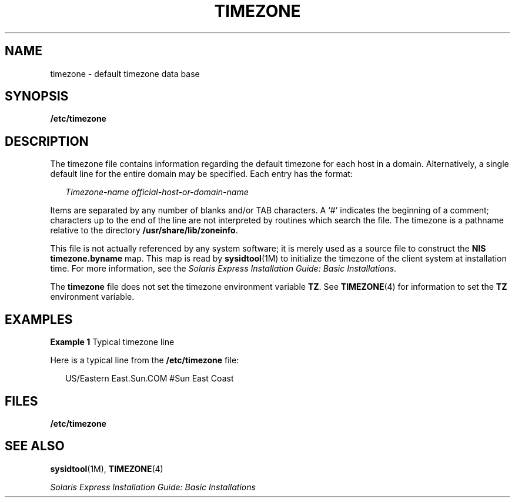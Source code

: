 '\" te
.\"  Copyright (c) 2003, Sun Microsystems, Inc.  All Rights Reserved
.\" The contents of this file are subject to the terms of the Common Development and Distribution License (the "License").  You may not use this file except in compliance with the License.
.\" You can obtain a copy of the license at usr/src/OPENSOLARIS.LICENSE or http://www.opensolaris.org/os/licensing.  See the License for the specific language governing permissions and limitations under the License.
.\" When distributing Covered Code, include this CDDL HEADER in each file and include the License file at usr/src/OPENSOLARIS.LICENSE.  If applicable, add the following below this CDDL HEADER, with the fields enclosed by brackets "[]" replaced with your own identifying information: Portions Copyright [yyyy] [name of copyright owner]
.TH TIMEZONE 4 "Feb 18, 2003"
.SH NAME
timezone \- default timezone data base
.SH SYNOPSIS
.LP
.nf
\fB/etc/timezone\fR
.fi

.SH DESCRIPTION
.sp
.LP
The timezone file contains information regarding the default timezone for each
host in a domain. Alternatively, a single default line for the entire domain
may be specified. Each entry has the format:
.sp
.in +2
.nf
\fITimezone-name    official-host-or-domain-name\fR
.fi
.in -2

.sp
.LP
Items are separated by any number of blanks and/or TAB characters. A `#'
indicates the beginning of a comment; characters up to the end of the line are
not interpreted by routines which search the file. The timezone is a pathname
relative to the directory \fB/usr/share/lib/zoneinfo\fR.
.sp
.LP
This file is not actually referenced by any system software; it is merely used
as a source file to construct the \fBNIS\fR \fBtimezone.byname\fR map. This map
is read by \fBsysidtool\fR(1M) to initialize the timezone of the client system
at installation time. For more information, see the \fISolaris Express
Installation Guide: Basic Installations\fR.
.sp
.LP
The \fBtimezone\fR file does not set the timezone environment variable
\fBTZ\fR. See \fBTIMEZONE\fR(4) for information to set the \fBTZ\fR environment
variable.
.SH EXAMPLES
.LP
\fBExample 1 \fRTypical timezone line
.sp
.LP
Here is a typical line from the \fB/etc/timezone\fR file:

.sp
.in +2
.nf
US/Eastern          East.Sun.COM #Sun East Coast
.fi
.in -2
.sp

.SH FILES
.sp
.ne 2
.na
\fB\fB/etc/timezone\fR\fR
.ad
.RS 17n

.RE

.SH SEE ALSO
.sp
.LP
\fBsysidtool\fR(1M), \fBTIMEZONE\fR(4)
.sp
.LP
\fISolaris Express Installation Guide: Basic Installations\fR
